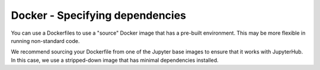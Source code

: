 Docker - Specifying dependencies
--------------------------------

You can use a Dockerfiles to use a "source" Docker image that has a pre-built
environment. This may be more flexible in running non-standard code.

We recommend sourcing your Dockerfile from one of the Jupyter base images
to ensure that it works with JupyterHub. In this case, we use a stripped-down
image that has minimal dependencies installed.
